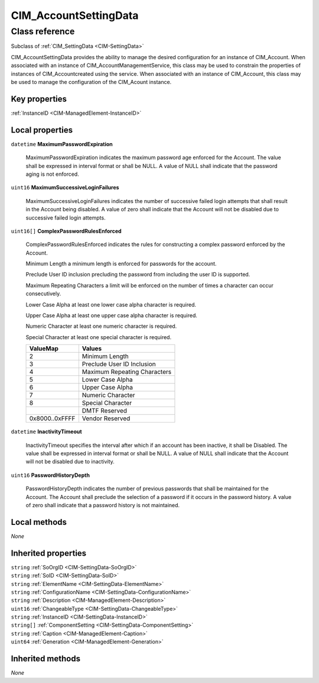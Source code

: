 .. _CIM-AccountSettingData:

CIM_AccountSettingData
----------------------

Class reference
===============
Subclass of :ref:`CIM_SettingData <CIM-SettingData>`

CIM_AccountSettingData provides the ability to manage the desired configuration for an instance of CIM_Account. When associated with an instance of CIM_AccountManagementService, this class may be used to constrain the properties of instances of CIM_Accountcreated using the service. When associated with an instance of CIM_Account, this class may be used to manage the configuration of the CIM_Acount instance.


Key properties
^^^^^^^^^^^^^^

| :ref:`InstanceID <CIM-ManagedElement-InstanceID>`

Local properties
^^^^^^^^^^^^^^^^

.. _CIM-AccountSettingData-MaximumPasswordExpiration:

``datetime`` **MaximumPasswordExpiration**

    MaximumPasswordExpiration indicates the maximum password age enforced for the Account. The value shall be expressed in interval format or shall be NULL. A value of NULL shall indicate that the password aging is not enforced.

    
.. _CIM-AccountSettingData-MaximumSuccessiveLoginFailures:

``uint16`` **MaximumSuccessiveLoginFailures**

    MaximumSuccessiveLoginFailures indicates the number of successive failed login attempts that shall result in the Account being disabled. A value of zero shall indicate that the Account will not be disabled due to successive failed login attempts.

    
.. _CIM-AccountSettingData-ComplexPasswordRulesEnforced:

``uint16[]`` **ComplexPasswordRulesEnforced**

    ComplexPasswordRulesEnforced indicates the rules for constructing a complex password enforced by the Account.

    Minimum Length a minimum length is enforced for passwords for the account.

    Preclude User ID inclusion precluding the password from including the user ID is supported. 

    Maximum Repeating Characters a limit will be enforced on the number of times a character can occur consecutively. 

    Lower Case Alpha at least one lower case alpha character is required. 

    Upper Case Alpha at least one upper case alpha character is required. 

    Numeric Character at least one numeric character is required. 

    Special Character at least one special character is required.

    
    ============== ============================
    ValueMap       Values                      
    ============== ============================
    2              Minimum Length              
    3              Preclude User ID Inclusion  
    4              Maximum Repeating Characters
    5              Lower Case Alpha            
    6              Upper Case Alpha            
    7              Numeric Character           
    8              Special Character           
    ..             DMTF Reserved               
    0x8000..0xFFFF Vendor Reserved             
    ============== ============================
    
.. _CIM-AccountSettingData-InactivityTimeout:

``datetime`` **InactivityTimeout**

    InactivityTimeout specifies the interval after which if an account has been inactive, it shall be Disabled. The value shall be expressed in interval format or shall be NULL. A value of NULL shall indicate that the Account will not be disabled due to inactivity.

    
.. _CIM-AccountSettingData-PasswordHistoryDepth:

``uint16`` **PasswordHistoryDepth**

    PasswordHistoryDepth indicates the number of previous passwords that shall be maintained for the Account. The Account shall preclude the selection of a password if it occurs in the password history. A value of zero shall indicate that a password history is not maintained.

    

Local methods
^^^^^^^^^^^^^

*None*

Inherited properties
^^^^^^^^^^^^^^^^^^^^

| ``string`` :ref:`SoOrgID <CIM-SettingData-SoOrgID>`
| ``string`` :ref:`SoID <CIM-SettingData-SoID>`
| ``string`` :ref:`ElementName <CIM-SettingData-ElementName>`
| ``string`` :ref:`ConfigurationName <CIM-SettingData-ConfigurationName>`
| ``string`` :ref:`Description <CIM-ManagedElement-Description>`
| ``uint16`` :ref:`ChangeableType <CIM-SettingData-ChangeableType>`
| ``string`` :ref:`InstanceID <CIM-SettingData-InstanceID>`
| ``string[]`` :ref:`ComponentSetting <CIM-SettingData-ComponentSetting>`
| ``string`` :ref:`Caption <CIM-ManagedElement-Caption>`
| ``uint64`` :ref:`Generation <CIM-ManagedElement-Generation>`

Inherited methods
^^^^^^^^^^^^^^^^^

*None*

